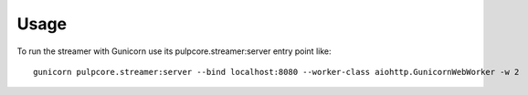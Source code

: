 =====
Usage
=====

To run the streamer with Gunicorn use its pulpcore.streamer:server entry point like::

    gunicorn pulpcore.streamer:server --bind localhost:8080 --worker-class aiohttp.GunicornWebWorker -w 2

